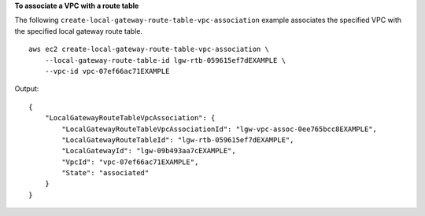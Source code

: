 **To associate a VPC with a route table**

The following ``create-local-gateway-route-table-vpc-association`` example associates the specified VPC with the specified local gateway route table. ::

    aws ec2 create-local-gateway-route-table-vpc-association \
        --local-gateway-route-table-id lgw-rtb-059615ef7dEXAMPLE \
        --vpc-id vpc-07ef66ac71EXAMPLE

Output::

    {
        "LocalGatewayRouteTableVpcAssociation": {
            "LocalGatewayRouteTableVpcAssociationId": "lgw-vpc-assoc-0ee765bcc8EXAMPLE",
            "LocalGatewayRouteTableId": "lgw-rtb-059615ef7dEXAMPLE",
            "LocalGatewayId": "lgw-09b493aa7cEXAMPLE",
            "VpcId": "vpc-07ef66ac71EXAMPLE",
            "State": "associated"
        }
    }
